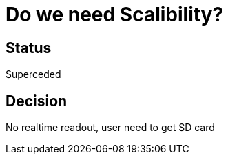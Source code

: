 # Do we need Scalibility?

## Status
Superceded

## Decision

No realtime readout, user need to get SD card

